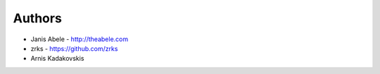 Authors
=======

* Janis Abele - http://theabele.com
* zrks - https://github.com/zrks
* Arnis Kadakovskis
